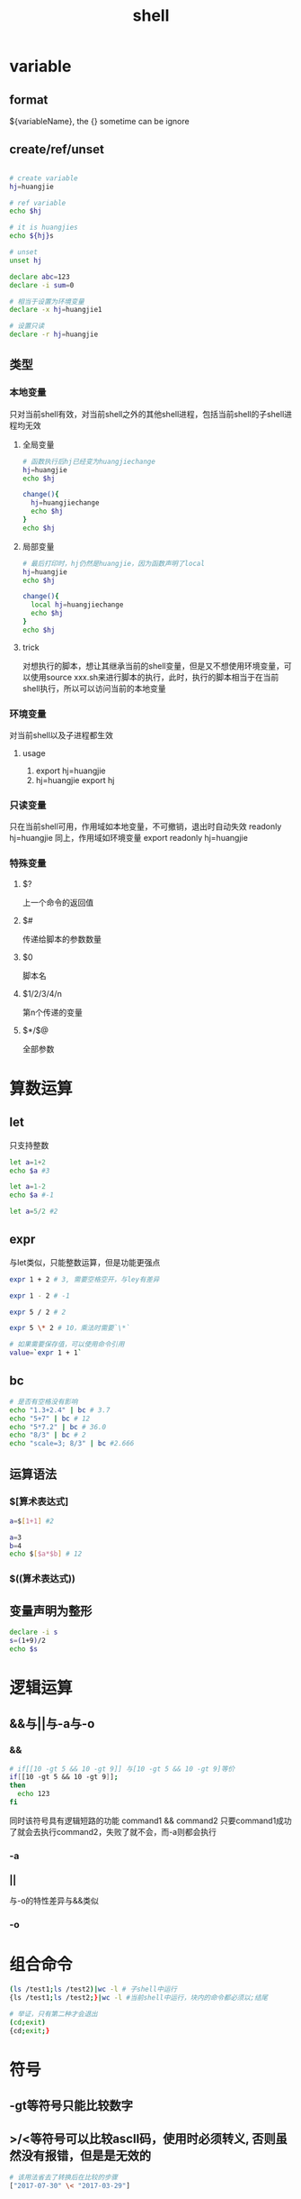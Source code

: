 #+TITLE: shell
#+STARTUP: indent
* variable
** format
${variableName}, the {} sometime can be ignore
** create/ref/unset
#+BEGIN_SRC bash

# create variable 
hj=huangjie

# ref variable
echo $hj

# it is huangjies
echo ${hj}s

# unset 
unset hj

declare abc=123
declare -i sum=0

# 相当于设置为环境变量
declare -x hj=huangjie1

# 设置只读
declare -r hj=huangjie
#+END_SRC
** 类型
*** 本地变量
只对当前shell有效，对当前shell之外的其他shell进程，包括当前shell的子shell进程均无效
**** 全局变量
#+BEGIN_SRC bash
# 函数执行后hj已经变为huangjiechange
hj=huangjie
echo $hj

change(){
  hj=huangjiechange
  echo $hj
}
echo $hj
#+END_SRC
**** 局部变量
#+BEGIN_SRC bash
# 最后打印时，hj仍然是huangjie，因为函数声明了local
hj=huangjie
echo $hj

change(){
  local hj=huangjiechange
  echo $hj
}
echo $hj
#+END_SRC
**** trick
对想执行的脚本，想让其继承当前的shell变量，但是又不想使用环境变量，可以使用source xxx.sh来进行脚本的执行，此时，执行的脚本相当于在当前shell执行，所以可以访问当前的本地变量
*** 环境变量
对当前shell以及子进程都生效
**** usage
1. export hj=huangjie
2. hj=huangjie
   export hj
*** 只读变量
只在当前shell可用，作用域如本地变量，不可撤销，退出时自动失效
readonly hj=huangjie
同上，作用域如环境变量
export readonly hj=huangjie
*** 特殊变量
**** $?
上一个命令的返回值
**** $#
传递给脚本的参数数量
**** $0
脚本名
**** $1/2/3/4/n
第n个传递的变量
**** $*/$@
全部参数
* 算数运算
** let
只支持整数
#+BEGIN_SRC bash
let a=1+2
echo $a #3

let a=1-2
echo $a #-1

let a=5/2 #2
#+END_SRC
** expr
与let类似，只能整数运算，但是功能更强点
#+BEGIN_SRC bash
expr 1 + 2 # 3, 需要空格空开，与ley有差异

expr 1 - 2 # -1

expr 5 / 2 # 2

expr 5 \* 2 # 10，乘法时需要`\*`

# 如果需要保存值，可以使用命令引用
value=`expr 1 + 1`
#+END_SRC
** bc
#+BEGIN_SRC bash
# 是否有空格没有影响
echo "1.3+2.4" | bc # 3.7
echo "5+7" | bc # 12
echo "5*7.2" | bc # 36.0
echo "8/3" | bc # 2
echo "scale=3; 8/3" | bc #2.666
#+END_SRC
** 运算语法
*** $[算术表达式]
#+BEGIN_SRC bash
a=$[1+1] #2

a=3
b=4
echo $[$a*$b] # 12
#+END_SRC
*** $((算术表达式))
** 变量声明为整形
#+BEGIN_SRC bash
declare -i s
s=(1+9)/2
echo $s
#+END_SRC
* 逻辑运算
** &&与||与-a与-o
*** &&
#+BEGIN_SRC bash
# if[[10 -gt 5 && 10 -gt 9]] 与[10 -gt 5 && 10 -gt 9]等价
if[[10 -gt 5 && 10 -gt 9]];
then
  echo 123
fi
#+END_SRC
同时该符号具有逻辑短路的功能
command1 && command2 只要command1成功了就会去执行command2，失败了就不会，而-a则都会执行
*** -a
*** ||
与-o的特性差异与&&类似
*** -o
* 组合命令
#+BEGIN_SRC bash
(ls /test1;ls /test2)|wc -l # 子shell中运行
{ls /test1;ls /test2;}|wc -l #当前shell中运行，块内的命令都必须以;结尾

# 举证，只有第二种才会退出
(cd;exit)
{cd;exit;}
#+END_SRC
* 符号
** -gt等符号只能比较数字
** >/<等符号可以比较ascll码，使用时必须转义, 否则虽然没有报错，但是是无效的
#+BEGIN_SRC bash
# 该用法省去了转换后在比较的步骤 
["2017-07-30" \< "2017-03-29"]
#+END_SRC
* []与[[]]的区别
** 判断变量是否为空
判断变量是否为空
#+BEGIN_SRC bash
a=abc
[ $a ] # 左右两侧都需要有空格
$? # 非空则返回0
#+END_SRC
*** 与test命令的联系
用[]并且使用到-n -z的选项时，建议""括起来，而[[]]可以不用管
** 组合判断条件
*** [[]]不可以用-a或者-o连接(&&和||可以)
*** []只能内部使用-a或者-o，只能外部使用&&或者||
** 某些运算符
*** 正则
#+BEGIN_SRC bash
tel=15815817741
[[ $tel =~ [0-9]{11} ]]
#+END_SRC
* 字符串操作
#+BEGIN_SRC bash
# 变量长度
hj=huangjie
echo ${hj} # 8

# 截取
# 正着截取
echo ${hj:2} #从索引2开始截取后面的angjie
# 从倒着找开始的截取点截取，结果为jie
echo ${hj: -3} # :与-3之间必须有空格
# 部分截取
echo ${hj:1:2} # 从u开始截取两个，为ua
# 倒着找同理
echo ${hj: -3:1}

hj=huangjie.com
#掐头截取，从左边开头截断到`.`结束
echo ${hj#*.}
# #*.代表第一个遇到的字符，##*.代表第最后一个字符

# 去尾
# %.*从右向左第一个`.`,%%.*从右向左最后一个`.`
echo ${hj%.*} # huangjie

hj=www.huangjie.www.com
# 替换操作
echo ${hj/www/haha} # haha.huangjie.www.com, 只替换第一个
echo ${hj//www/haha} # haha.huangjie.haha.com, 全都替换
echo ${hj/#www/haha} # 替换行首的
echo ${hj/%www/haha} # 替换行尾的

# 删除操作
echo ${hj/.} # 省去了替换的部分就是删除
echo ${hj//.} # 删掉全部.
echo ${hj/#.} # 删除行首
echo ${hj/%.} # 删除行尾

# 大小写互转
echo ${hj^^} # ^^转大写
echo ${hj^^,,} # ,,转小写

# 判空操作
# 三种等于空时，对原变量进行替换的方式
if [ -z "$hj" ];then
hj=hahah
fi

if [[ $hj ]];then
hj=haha
fi

${hj:="haha"} # 为空时进行替换
${hj:-"haha"} # 不替换，但是为空时返回haha
${hj:+"haha"} # 不替换，但是不为空时返回haha
${hj:?"error_info"} # 为空时，显示的错误信息

#+END_SRC
* ref
https://stackoverflow.com/questions/2854655/command-to-escape-a-string-in-bash 输入转义